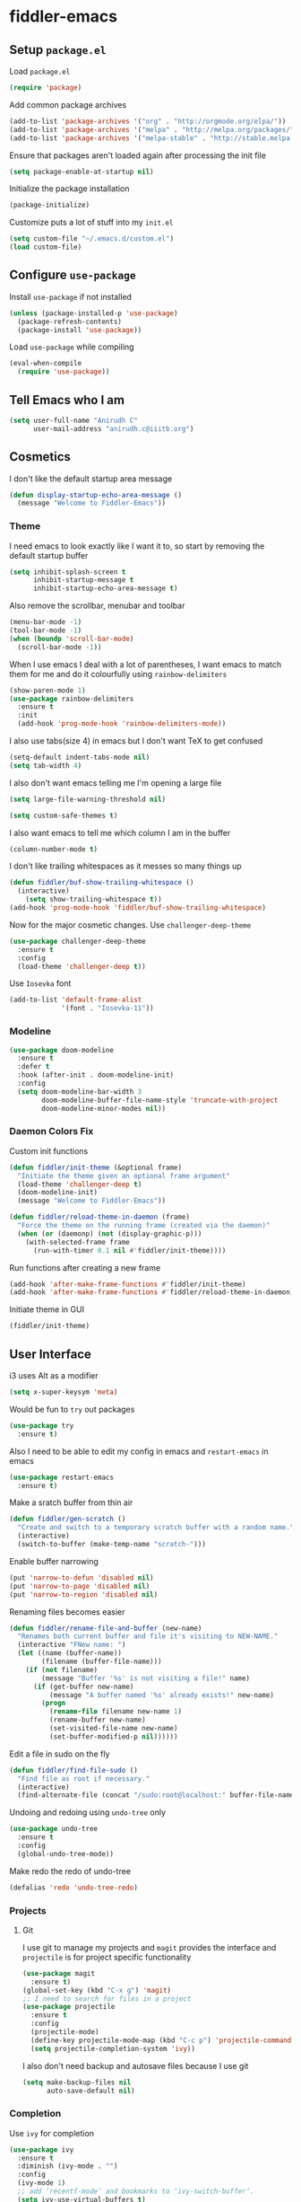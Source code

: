 * fiddler-emacs
** Setup =package.el=
Load =package.el=
#+BEGIN_SRC emacs-lisp
(require 'package)
#+END_SRC
Add common package archives
#+BEGIN_SRC emacs-lisp
(add-to-list 'package-archives '("org" . "http://orgmode.org/elpa/"))
(add-to-list 'package-archives '("melpa" . "http://melpa.org/packages/"))
(add-to-list 'package-archives '("melpa-stable" . "http://stable.melpa.org/packages/"))
#+END_SRC
Ensure that packages aren't loaded again after processing the init file
#+BEGIN_SRC emacs-lisp
(setq package-enable-at-startup nil)
#+END_SRC
Initialize the package installation
#+BEGIN_SRC emacs-lisp
(package-initialize)
#+END_SRC
Customize puts a lot of stuff into my =init.el=
#+BEGIN_SRC emacs-lisp
(setq custom-file "~/.emacs.d/custom.el")
(load custom-file)
#+END_SRC
** Configure =use-package=
Install =use-package= if not installed
#+BEGIN_SRC emacs-lisp
(unless (package-installed-p 'use-package)
  (package-refresh-contents)
  (package-install 'use-package))
#+END_SRC
Load =use-package= while compiling
#+BEGIN_SRC emacs-lisp
(eval-when-compile
  (require 'use-package))
#+END_SRC
** Tell Emacs who I am
#+BEGIN_SRC emacs-lisp
(setq user-full-name "Anirudh C"
      user-mail-address "anirudh.c@iiitb.org")
#+END_SRC
** Cosmetics
I don't like the default startup area message
#+BEGIN_SRC emacs-lisp
(defun display-startup-echo-area-message ()
  (message "Welcome to Fiddler-Emacs"))
#+END_SRC
*** Theme
I need emacs to look exactly like I want it to, so
start by removing the default startup buffer
#+BEGIN_SRC emacs-lisp
(setq inhibit-splash-screen t
      inhibit-startup-message t
      inhibit-startup-echo-area-message t)
#+END_SRC
Also remove the scrollbar, menubar and toolbar
#+BEGIN_SRC emacs-lisp
(menu-bar-mode -1)
(tool-bar-mode -1)
(when (boundp 'scroll-bar-mode)
  (scroll-bar-mode -1))
#+END_SRC 
When I use emacs I deal with a lot of parentheses, I want emacs
to match them for me and do it colourfully using =rainbow-delimiters=
#+BEGIN_SRC emacs-lisp
(show-paren-mode 1)
(use-package rainbow-delimiters
  :ensure t
  :init
  (add-hook 'prog-mode-hook 'rainbow-delimiters-mode))
#+END_SRC
I also use tabs(size 4) in emacs but I don't want TeX to get confused
#+BEGIN_SRC emacs-lisp
(setq-default indent-tabs-mode nil)
(setq tab-width 4)
#+END_SRC
I also don't want emacs telling me I'm opening a large file
#+BEGIN_SRC emacs-lisp
(setq large-file-warning-threshold nil)
#+END_SRC
#+BEGIN_SRC emacs-lisp
(setq custom-safe-themes t)
#+END_SRC
I also want emacs to tell me which column I am in the buffer
#+BEGIN_SRC emacs-lisp
(column-number-mode t)
#+END_SRC
I don't like trailing whitespaces as it messes so many things up
#+BEGIN_SRC emacs-lisp
(defun fiddler/buf-show-trailing-whitespace ()
  (interactive)
    (setq show-trailing-whitespace t))
(add-hook 'prog-mode-hook 'fiddler/buf-show-trailing-whitespace)
#+END_SRC 
Now for the major cosmetic changes. Use =challenger-deep-theme=
#+BEGIN_SRC emacs-lisp
  (use-package challenger-deep-theme
    :ensure t
    :config
    (load-theme 'challenger-deep t))
#+END_SRC
Use =Iosevka= font
#+BEGIN_SRC emacs-lisp
  (add-to-list 'default-frame-alist
               '(font . "Iosevka-11"))
#+END_SRC
*** Modeline
#+BEGIN_SRC emacs-lisp
(use-package doom-modeline
  :ensure t
  :defer t
  :hook (after-init . doom-modeline-init)
  :config
  (setq doom-modeline-bar-width 3
        doom-modeline-buffer-file-name-style 'truncate-with-project
        doom-modeline-minor-modes nil))
#+END_SRC
*** Daemon Colors Fix
Custom init functions
#+BEGIN_SRC emacs-lisp
  (defun fiddler/init-theme (&optional frame)
    "Initiate the theme given an optional frame argument"
    (load-theme 'challenger-deep t)
    (doom-modeline-init)
    (message "Welcome to Fiddler-Emacs"))

  (defun fiddler/reload-theme-in-daemon (frame)
    "Force the theme on the running frame (created via the daemon)"
    (when (or (daemonp) (not (display-graphic-p)))
      (with-selected-frame frame
        (run-with-timer 0.1 nil #'fiddler/init-theme))))
#+END_SRC
Run functions after creating a new frame
#+BEGIN_SRC emacs-lisp
(add-hook 'after-make-frame-functions #'fiddler/init-theme)
(add-hook 'after-make-frame-functions #'fiddler/reload-theme-in-daemon)
#+END_SRC
Initiate theme in GUI
#+BEGIN_SRC emacs-lisp
(fiddler/init-theme)
#+END_SRC
** User Interface
i3 uses Alt as a modifier
#+BEGIN_SRC emacs-lisp
(setq x-super-keysym 'meta)
#+END_SRC
Would be fun to =try= out packages
#+BEGIN_SRC emacs-lisp
  (use-package try
    :ensure t)
#+END_SRC
Also I need to be able to edit my config in emacs and =restart-emacs=
in emacs
#+BEGIN_SRC emacs-lisp
(use-package restart-emacs
  :ensure t)
#+END_SRC
Make a sratch buffer from thin air
#+BEGIN_SRC emacs-lisp
(defun fiddler/gen-scratch ()
  "Create and switch to a temporary scratch buffer with a random name."
  (interactive)
  (switch-to-buffer (make-temp-name "scratch-")))
#+END_SRC
Enable buffer narrowing
#+BEGIN_SRC emacs-lisp
  (put 'narrow-to-defun 'disabled nil)
  (put 'narrow-to-page 'disabled nil)
  (put 'narrow-to-region 'disabled nil)
#+END_SRC
Renaming files becomes easier
#+BEGIN_SRC emacs-lisp
(defun fiddler/rename-file-and-buffer (new-name)
  "Renames both current buffer and file it's visiting to NEW-NAME."
  (interactive "FNew name: ")
  (let ((name (buffer-name))
        (filename (buffer-file-name)))
    (if (not filename)
        (message "Buffer '%s' is not visiting a file!" name)
      (if (get-buffer new-name)
          (message "A buffer named '%s' already exists!" new-name)
        (progn
          (rename-file filename new-name 1)
          (rename-buffer new-name)
          (set-visited-file-name new-name)
          (set-buffer-modified-p nil))))))
#+END_SRC
Edit a file in sudo on the fly
#+BEGIN_SRC emacs-lisp
  (defun fiddler/find-file-sudo ()
    "Find file as root if necessary."
    (interactive)
    (find-alternate-file (concat "/sudo:root@localhost:" buffer-file-name)))
#+END_SRC
Undoing and redoing using =undo-tree= only
#+BEGIN_SRC emacs-lisp
  (use-package undo-tree
    :ensure t
    :config
    (global-undo-tree-mode))
#+END_SRC
Make redo the redo of undo-tree
#+BEGIN_SRC emacs-lisp
(defalias 'redo 'undo-tree-redo)
#+END_SRC
*** Projects
**** Git
I use git to manage my projects and =magit= provides the interface
and =projectile= is for project specific functionality
#+BEGIN_SRC emacs-lisp
  (use-package magit
    :ensure t)
  (global-set-key (kbd "C-x g") 'magit)
  ;; I need to search for files in a project
  (use-package projectile
    :ensure t
    :config
    (projectile-mode)
    (define-key projectile-mode-map (kbd "C-c p") 'projectile-command-map)
    (setq projectile-completion-system 'ivy))
#+END_SRC
I also don't need backup and autosave files because I use git
#+BEGIN_SRC emacs-lisp
(setq make-backup-files nil
      auto-save-default nil)
#+END_SRC
*** Completion
Use =ivy= for completion
#+BEGIN_SRC emacs-lisp
(use-package ivy 
  :ensure t
  :diminish (ivy-mode . "")
  :config
  (ivy-mode 1)
  ;; add ‘recentf-mode’ and bookmarks to ‘ivy-switch-buffer’.
  (setq ivy-use-virtual-buffers t)
  ;; number of result lines to display
  (setq ivy-height 10)
  ;; does not count candidates
  (setq ivy-count-format "")
  ;; no regexp by default
  (setq ivy-initial-inputs-alist nil)
  ;; configure regexp engine.
  (setq ivy-re-builders-alist
	;; allow input not in order
        '((t   . ivy--regex-ignore-order))))
#+END_SRC
Ensure fuzzy search happens using =flx=
#+BEGIN_SRC emacs-lisp
  (use-package flx
    :ensure t)
#+END_SRC
Setup =counsel= for additional completion
#+BEGIN_SRC emacs-lisp
  (use-package counsel
    :after ivy
    :ensure t
    :config
    (counsel-mode)
    (global-set-key (kbd "M-x") 'counsel-M-x)
    (global-set-key (kbd "C-x C-f") 'counsel-find-file)
    (global-set-key (kbd "C-x s") 'counsel-git-grep))
#+END_SRC
Make the buffer listing more complete using =ivy-rich=
#+BEGIN_SRC emacs-lisp
  (use-package ivy-rich
    :ensure t
    :after ivy
    :config
    (ivy-rich-mode))
#+END_SRC
Setup =swiper= for search
#+BEGIN_SRC emacs-lisp
  (use-package swiper
    :ensure t
    :after ivy
    :bind (("C-s" . swiper)))
#+END_SRC
*** File Management
Use =neotree=
#+BEGIN_SRC emacs-lisp
  (use-package neotree
    :ensure t
    :config
    (require 'neotree)
    (global-set-key (kbd "C-S-n") 'neotree-toggle)
    (setq neo-theme 'nerd))
#+END_SRC
*** Multiple Cursors
Use =multiple-cursors= behaviour
#+BEGIN_SRC emacs-lisp
  (use-package multiple-cursors
    :ensure t
    :config
    (global-set-key (kbd "C->") 'mc/mark-next-like-this)
    (global-set-key (kbd "C-<") 'mc/mark-previous-like-this)
    (global-set-key (kbd "C-c C-<") 'mc/mark-all-like-this))
#+END_SRC
*** Easy Killing
Use =easy-kill= instead of =kill-ring-save=
#+BEGIN_SRC emacs-lisp
  (use-package easy-kill
    :ensure t
    :config
    (global-set-key [remap kill-ring-save] 'easy-kill)
    (global-set-key [remap mark-sexp] 'easy-mark))
#+END_SRC
Browse the kill-ring easily using =browse-kill-ring=
#+BEGIN_SRC emacs-lisp
  (use-package browse-kill-ring
    :ensure t)
#+END_SRC
*** Window Management
Use =ace-window= to manage windows
#+BEGIN_SRC emacs-lisp
  (use-package ace-window
    :ensure t
    :config
    (global-set-key (kbd "M-o") 'ace-window)
    (setq aw-keys '(?a ?s ?d ?f ?g ?h ?j ?k ?l))
    (setq aw-background nil))
#+END_SRC
** Environments
*** Markdown
Highlighting using =markdown-mode=
#+BEGIN_SRC emacs-lisp
(use-package markdown-mode
  :ensure t
  :commands (markdown-mode gfm-mode)
  ;; Tell emacs to use different modes for different types of markdown files,
  ;; that is, use github flavoured markdown for my READMEs and normal markdown everywhere else.
  :mode (("README\\.md\\'" . gfm-mode)
         ("\\.md\\'" . markdown-mode)
         ("\\.markdown\\'" . markdown-mode))
  :init (setq markdown-command "multimarkdown"))
#+END_SRC
*** Web
Install some dependencies (=rainbow-mode= for colors, =css-mode= for css highlighting)
#+BEGIN_SRC emacs-lisp
;; Understand css
(use-package rainbow-mode
  :ensure t)
(use-package css-mode
  :ensure t
  :config
  ;; hook to get colors in css
  (add-hook 'css-mode-hook (lambda ()
(rainbow-mode))))
#+END_SRC
Install =web-mode= and =emmet-mode=
#+BEGIN_SRC emacs-lisp
  (use-package emmet-mode
    :ensure t
    :commands emmet-mode)

  (use-package web-mode
    :ensure t
    :defer t
    :config
    ;; Indent all my web mode code by 2 instead of 4
    (setq web-mode-attr-indent-offset 2)
    (setq web-mode-code-indent-offset 2)
    (setq web-mode-css-indent-offset 2)
    (setq web-mode-indent-style 2)
    (setq web-mode-markup-indent-offset 2)
    (setq web-mode-sql-indent-offset 2)
    ;; Highlight columns
    (setq web-mode-enable-current-column-highlight t)
    (setq web-mode-enable-current-element-highlight t))
#+END_SRC
Load =web-mode= in the specific files
#+BEGIN_SRC emacs-lisp
  (add-to-list 'auto-mode-alist '("\\.erb\\'" . web-mode))
  (add-to-list 'auto-mode-alist '("\\.html?\\'" . web-mode))
  (add-to-list 'auto-mode-alist '("\\.css?\\'" . web-mode))
#+END_SRC
Add completion vocabulary to css and html when in =web-mode=
#+BEGIN_SRC emacs-lisp
  (use-package company-web
    :ensure t
    :after company
    :config
    (add-hook 'web-mode-hook (lambda ()
                               (set (make-local-variable 'company-backends) '(company-css company-web-html company-files)))))
#+END_SRC
Enable =emmet-mode= in =web-mode=
#+BEGIN_SRC emacs-lisp
  (add-hook 'web-mode-hook 'emmet-mode)
#+END_SRC
For =emmet-mode= to switch between html and css in the same document
#+BEGIN_SRC emacs-lisp
  (add-hook 'web-mode-before-auto-complete-hooks
            '(lambda ()
               (let ((web-mode-cur-lang
                      (web-mode-language-at-pos)))
                 (if (string= web-mode-cur-lang "css")
                     (setq emmet-use-css-transform t)
                   (setq emmet-use-css-transform nil)))))
#+END_SRC
Setup =impatient-mode=
Dependencies (=simple-httpd= to start http server and =htmlize= for additional functionality)
#+BEGIN_SRC emacs-lisp
(use-package simple-httpd
  :ensure t)
(use-package htmlize
  :ensure t)
#+END_SRC
=impatient-mode=
#+BEGIN_SRC emacs-lisp
(use-package impatient-mode
  :ensure t)
#+END_SRC
**** Javascript
Edit =json= nicely
#+BEGIN_SRC emacs-lisp
  (use-package json-mode
    :ensure t
    :defer t
    :config
  (setq js-indent-level 2))
#+END_SRC
=JSX= and =React=
#+BEGIN_SRC emacs-lisp
  (use-package rjsx-mode
    :ensure t
    :defer t
    :mode (("\\.js\\'" . rjsx-mode))
    :config
    (setq-default rjsx-indent-level 2))
#+END_SRC
=elm-mode=
#+BEGIN_SRC emacs-lisp
(use-package elm-mode
  :ensure t
  :defer t
  :config
  (add-hook 'elm-mode-hook #'elm-oracle-setup-completion)
  (defun company/elm-mode-hook ()
    (add-to-list 'company-backends 'company-elm))
  (add-hook 'elm-mode-hook 'company/elm-mode-hook)
(custom-set-variables '(elm-format-on-save t)))
#+END_SRC
*** Clojure
Install =clojure-mode=
#+BEGIN_SRC emacs-lisp
(use-package clojure-mode
  :ensure t)
#+END_SRC
Install =cider= for REPL interaction
#+BEGIN_SRC emacs-lisp
(use-package cider
  :ensure t)
#+END_SRC
*** PDF
Install and configure =pdf-tools=
#+BEGIN_SRC emacs-lisp
(use-package pdf-tools
  :ensure t
  :config
  (pdf-tools-install)
  (setq-default pdf-view-display-size 'fit-width))
#+END_SRC
*** Ebooks
Use =nov.el= to open ebooks
#+BEGIN_SRC emacs-lisp
  (use-package nov
    :ensure t
    :config
    (add-to-list 'auto-mode-alist '("\\.epub\\'" . nov-mode)))
#+END_SRC
*** Python
Run the following =pip= install first
#+BEGIN_SRC sh
pip install --user jedi flake8 autopep8 yapf
#+END_SRC
Install =elpy=
#+BEGIN_SRC emacs-lisp
  (use-package elpy
    :ensure t
    :config
    (elpy-enable))
#+END_SRC
*** Lisp
Use =smartparens=
#+BEGIN_SRC emacs-lisp
  (use-package smartparens
    :ensure t
    :config
    (require 'smartparens-config)
    (smartparens-global-mode))
#+END_SRC
*** Drawing
Install =artist-mode=
#+BEGIN_SRC emacs-lisp
  (require 'artist)
#+END_SRC
** Org Mode
*** Display
How I want org-mode to look
#+BEGIN_SRC emacs-lisp
;; Tell emacs to start org mode in all .org files
(add-to-list 'auto-mode-alist '("\\.org\\'" . org-mode))
;; Hide the leading stars and start org mode with indented structure
(setq org-hide-leading-stars t org-startup-indented t)
;; Use the nice down arrow to display folded content in org headlines
(setq org-ellipsis "⤵")
#+END_SRC
=org-bullets= need to look good
#+BEGIN_SRC emacs-lisp
  (use-package org-bullets
    :ensure t
    :config
    (add-hook 'org-mode-hook (lambda () (org-bullets-mode 1))))
#+END_SRC
The emphasis markers in org mode aren't the *best*
#+BEGIN_SRC emacs-lisp
(setq org-hide-emphasis-markers t)
#+END_SRC
*** Tasks and Org-Capture
**** Basic Setup
I have all my org files in a directory =~/org/= and I also have an index file which has all my TODOs in an outline and
I also have an archive file to archive my completed TODOs. I have a special file for my ideas which are basically TODOs without a deadline
#+BEGIN_SRC emacs-lisp
(setq org-directory "~/org")
#+END_SRC
I need a helper function to point to my orgfiles' absolute path using the relative path
#+BEGIN_SRC emacs-lisp
(defun org-file-path (filename)
  "Return the absolute address of an org file, given its relative name."
  (concat (file-name-as-directory org-directory) filename))
#+END_SRC
Now I can set my index file location and ideas file location
#+BEGIN_SRC emacs-lisp
(setq org-index-file (org-file-path "index.org"))
(setq org-idea-file (org-file-path "ideas.org"))
(setq org-projects-file (org-file-path "projects.org"))
#+END_SRC
I can also setup my archive file
#+BEGIN_SRC emacs-lisp
(setq org-archive-location
      (concat (org-file-path "archive.org") "::* From %s"))
#+END_SRC
I need org-agenda to tell me my TODOs from =index.org=
#+BEGIN_SRC emacs-lisp
(setq org-agenda-files (list org-index-file org-idea-file org-projects-file))
#+END_SRC
Save all org buffers when I quit agenda
#+BEGIN_SRC emacs-lisp
(add-hook 'org-agenda-mode-hook
          (lambda ()
            (add-hook 'auto-save-hook 'org-save-all-org-buffers nil t)
            (auto-save-mode)))
#+END_SRC
I want to archive my TODOs into =archive.org= when I finish them
#+BEGIN_SRC emacs-lisp
(defun done-and-dusted ()
  "Mark the state of an org-mode item as DONE and archive it."
  (interactive)
  (org-todo 'done)
  (org-archive-subtree))
#+END_SRC
I want to know when I did these tasks as well
#+BEGIN_SRC emacs-lisp
(setq org-log-done 'time)
#+END_SRC
**** Capture Templates
- Todo template
  #+BEGIN_SRC emacs-lisp
    (setq org-capture-templates '(("t" "Todo"
                                          entry
                                          (file org-index-file)
                                          "* TODO %^{Todo} %^G \nDEADLINE: %^{Deadline}t \n:PROPERTIES:\n:CREATED: %U\n:END:\n\n%?")))
  #+END_SRC
- Idea template
  #+BEGIN_SRC emacs-lisp
    (add-to-list 'org-capture-templates '("i" "Idea"
                                          entry
                                          (file "ideas.org")
                                          "* TODO %^{Todo} %^G \n:PROPERTIES:\n:CREATED: %U\n:END:\n\n%?"))
  #+END_SRC
- Books template
  #+BEGIN_SRC emacs-lisp
    (add-to-list 'org-capture-templates '("B" "Books"
                                          table-line
                                          (file "books.org")
                                          "* BOOK %^{Title} %^G \n:PROPERTIES:\n:CREATED: %U\n:AUTHOR: %^{Author} \n:LINK: [[%:file][%:description]]\n:END:\n\n%?"))
  #+END_SRC
- Journal template
  #+BEGIN_SRC emacs-lisp
    (add-to-list 'org-capture-templates '("j" "Journal Entry"
                                          entry
                                          (file+olp+datetree "journal.org")
                                          "** %U %^{Title}\n%?"))
  #+END_SRC
- Project template
  #+BEGIN_SRC emacs-lisp
    (add-to-list 'org-capture-templates '("p" "Project"
                                          entry
                                          (file "projects.org")
                                          "* PROJECT %^{Title} %^G\n%?"))
  #+END_SRC
- Papers template
  #+BEGIN_SRC emacs-lisp
    (add-to-list 'org-capture-templates '("P" "Paper"
                                          entry
                                          (file "papers.org")
                                          "* PAPER %^{Title} %^g \n:PROPERTIES:\n:CREATED: %U\n:END:\n\n** Authors\n%^{Authors}\n** Location\n%?"))
  #+END_SRC
Set org-refile-targets to the agenda files
#+BEGIN_SRC emacs-lisp
(setq org-refile-targets '((org-agenda-files :maxlevel . 1)))
#+END_SRC
**** Keybindings
Some basic keybindings
#+BEGIN_SRC emacs-lisp
  (define-key global-map "\C-cl" 'org-store-link)
  (define-key global-map "\C-ca" 'org-agenda)
  (define-key global-map "\C-cc" 'org-capture)
#+END_SRC
Hitting =C-c C-x C-s= should mark my todo as done and move it to =archive.org=
#+BEGIN_SRC emacs-lisp
(define-key org-mode-map (kbd "C-c C-x C-s") 'done-and-dusted)
#+END_SRC
I want to open my index file using =C-c i=
#+BEGIN_SRC emacs-lisp
(defun fiddler/open-index ()
  "Open the master org TODO list."
  (interactive)
  (find-file org-index-file)
  (end-of-buffer))
(global-set-key (kbd "C-c i") 'fiddler/open-index)
#+END_SRC
I want to open the books database using =C-c b=
#+BEGIN_SRC emacs-lisp
(defun fiddler/open-book ()
  "Open the books database."
  (interactive)
  (find-file "~/org/books.org")
  (end-of-buffer))
(global-set-key (kbd "C-c b") 'fiddler/open-book)
#+END_SRC
I want to open my journal using =C-c j=
#+BEGIN_SRC emacs-lisp
(defun fiddler/open-journal ()
  "Open the master org TODO list."
  (interactive)
  (find-file "~/org/journal.org")
  (end-of-buffer))
(global-set-key (kbd "C-c j") 'fiddler/open-journal)
#+END_SRC
*** Notes and Org-Drill
I want to be able to learn from my notes, that is, I want to Emacs to drill my notes so that I can learn
First I need to setup a method to generate the note filename on the fly.
#+BEGIN_SRC emacs-lisp
(defun fiddler/generate-note ()
  "Generate a note in the notes directory"
  (setq note-name (read-string "File: "))
  (expand-file-name (format "%s.org" note-name) "~/org/notes/"))
#+END_SRC
Notes template
#+BEGIN_SRC emacs-lisp
(add-to-list 'org-capture-templates '("n" "Notes"
                                       plain
                                       (file fiddler/generate-note)
                                       ;; Add timestamp
                                       "#+TITLE: %^{Title}\n#+AUTHOR: Anirudh C\n* %?"))
#+END_SRC
=org-drill= to learn easily
#+BEGIN_SRC emacs-lisp
(use-package org-drill
  :defer t
  :ensure org-plus-contrib
  :commands (org-drill)
  :init (require 'cl)
  :config
  (setq org-drill-use-visible-cloze-face-p t)
  (setq org-drill-hide-item-headings-p t))
#+END_SRC
*** Habits
Install =org-habit=
#+BEGIN_SRC emacs-lisp
(add-to-list 'org-modules 'org-habit)
(require 'org-habit)
#+END_SRC
Template for capturing habits
#+BEGIN_SRC emacs-lisp
;; Generate the scheduled timestamp
(defun fiddler/gen-habit-timestamp ()
  (org-insert-time-stamp (org-read-date nil t) t nil nil nil " .+1d"))
;; Generate the properties for the habit
(defun fiddler/gen-habit-props ()
  '"\n:PROPERTIES:\n:LOGGING: DONE(!) logrepeat\n:STYLE: habit\n:END:\n")
(add-to-list 'org-capture-templates '("h" "Habit"
                                      entry
                                      (file+headline org-index-file "Habits")
                                      "** TODO %^{Title} \nSCHEDULED: %(fiddler/gen-habit-timestamp) %(fiddler/gen-habit-props) %?"))
#+END_SRC
*** Brain
Use =org-brain= for concept learning
#+BEGIN_SRC emacs-lisp
    (use-package org-brain :ensure t
      :init
      (setq org-brain-path "~/org/brain/")
      :config
      (setq org-id-track-globally t)
      (setq org-id-locations-file "~/.emacs.d/.org-id-locations")
      (push '("b" "Brain" plain (function org-brain-goto-end)
              "* %i%?" :empty-lines 1)
            org-capture-templates)
      (setq org-brain-visualize-default-choices 'all)
      (setq org-brain-title-max-length 12)
      (global-set-key (kbd "C-c v") 'org-brain-visualize))
#+END_SRC
*** Export
Allow =babel= to evaluate emacs lisp, python, C, C++ and gnuplot code
#+BEGIN_SRC emacs-lisp
(org-babel-do-load-languages
 'org-babel-load-languages
 '((emacs-lisp . t)
   (python . t)
   (C . t)
   (gnuplot . t)))
#+END_SRC
Make =babel= evaluate code blocks without confirmation
#+BEGIN_SRC emacs-lisp
(setq org-confirm-babel-evaluate nil)
#+END_SRC
Remove the footer in HTML exports
#+BEGIN_SRC emacs-lisp
(setq org-html-postamble nil)
#+END_SRC
Open the exported HTML files in FireFox
#+BEGIN_SRC emacs-lisp
(setq browse-url-browser-function 'browse-url-generic
      browse-url-generic-program "firefox")
(setenv "BROWSER" "firefox")
#+END_SRC
Make all code blocks syntax highlighted
#+BEGIN_SRC emacs-lisp
(setq org-latex-listings 'minted
      org-latex-packages-alist '(("" "minted"))
      org-latex-pdf-process
      '("pdflatex -shell-escape -interaction nonstopmode -output-directory %o %f"
        "pdflatex -shell-escape -interaction nonstopmode -output-directory %o %f"))
#+END_SRC
*** Help
I have a file on my orgfiles which is a document on the keybindings in org. I want to open it quickly.
#+BEGIN_SRC emacs-lisp
(defun fiddler/open-org-help ()
  "Open my org mode help file"
  (interactive)
  (find-file "~/org/org-cheat-sheet.org")
  (end-of-buffer))
(global-set-key (kbd "C-c h") 'fiddler/open-org-help)
#+END_SRC
** Completion
I use =company= for an inline completion
#+BEGIN_SRC emacs-lisp
(use-package company
  :ensure t
  :defer t
  :init
  (global-company-mode)
  :config
  (setq company-idle-delay 0.4)
  (setq company-selection-wrap-around t)
  (define-key company-active-map (kbd "jk") 'company-abort)
  (define-key company-active-map (kbd "C-n") 'company-select-next)
  (define-key company-active-map (kbd "C-p") 'company-select-previous))
#+END_SRC
** Config Sugar
Make all prompts y or n instead of yes or no
#+BEGIN_SRC emacs-lisp
(defalias 'yes-or-no-p 'y-or-n-p)
#+END_SRC
Open my config quickly
#+BEGIN_SRC emacs-lisp
(defun fiddler/open-config ()
  "Open the config file"
  (interactive)
  (find-file "~/.emacs.d/config.org")
  (end-of-buffer))
(global-set-key (kbd "C-c e") 'fiddler/open-config)
#+END_SRC
Refresh the configuration inplace without restarting emacs
#+BEGIN_SRC emacs-lisp
(defun fiddler/reload-config ()
  "Reload config on the fly without restarting emacs"
  (interactive)
  (load-file "~/.emacs.d/init.el")
  (message "Reloaded Config"))
#+END_SRC

